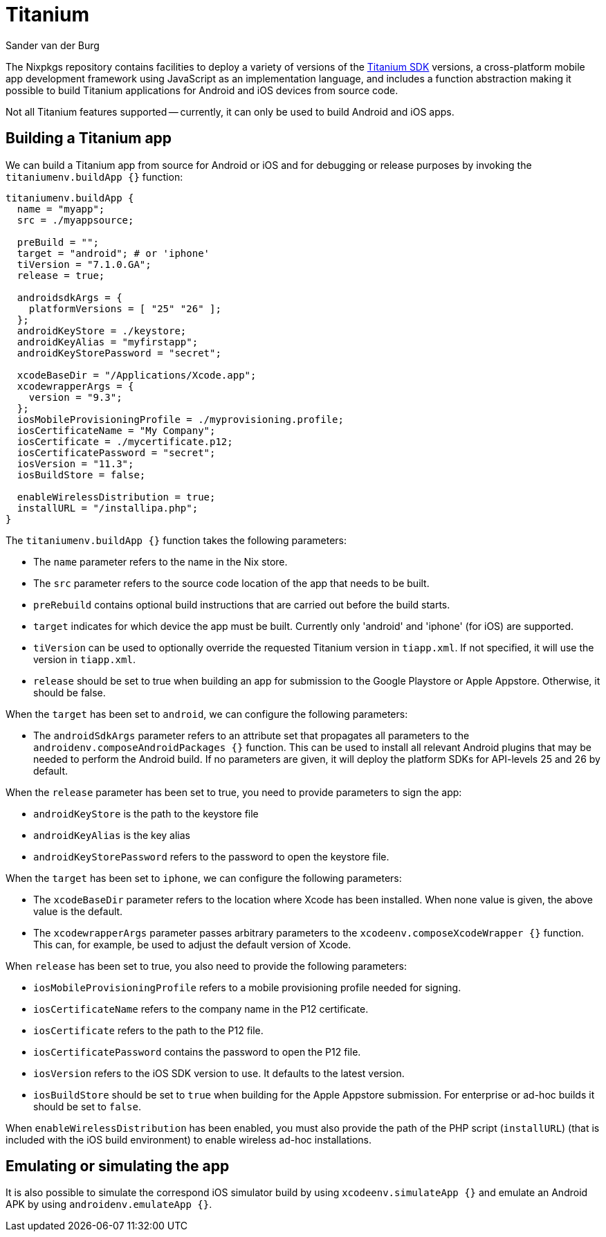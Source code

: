 = Titanium
:author: Sander van der Burg
:date: 2018-11-18

The Nixpkgs repository contains facilities to deploy a variety of versions of
the https://www.appcelerator.com[Titanium SDK] versions, a cross-platform
mobile app development framework using JavaScript as an implementation language,
and includes a function abstraction making it possible to build Titanium
applications for Android and iOS devices from source code.

Not all Titanium features supported -- currently, it can only be used to build
Android and iOS apps.

== Building a Titanium app

We can build a Titanium app from source for Android or iOS and for debugging or
release purposes by invoking the `titaniumenv.buildApp {}` function:

[source,nix]
----
titaniumenv.buildApp {
  name = "myapp";
  src = ./myappsource;

  preBuild = "";
  target = "android"; # or 'iphone'
  tiVersion = "7.1.0.GA";
  release = true;

  androidsdkArgs = {
    platformVersions = [ "25" "26" ];
  };
  androidKeyStore = ./keystore;
  androidKeyAlias = "myfirstapp";
  androidKeyStorePassword = "secret";

  xcodeBaseDir = "/Applications/Xcode.app";
  xcodewrapperArgs = {
    version = "9.3";
  };
  iosMobileProvisioningProfile = ./myprovisioning.profile;
  iosCertificateName = "My Company";
  iosCertificate = ./mycertificate.p12;
  iosCertificatePassword = "secret";
  iosVersion = "11.3";
  iosBuildStore = false;

  enableWirelessDistribution = true;
  installURL = "/installipa.php";
}
----

The `titaniumenv.buildApp {}` function takes the following parameters:

* The `name` parameter refers to the name in the Nix store.
* The `src` parameter refers to the source code location of the app that needs
to be built.
* `preRebuild` contains optional build instructions that are carried out before
the build starts.
* `target` indicates for which device the app must be built. Currently only
'android' and 'iphone' (for iOS) are supported.
* `tiVersion` can be used to optionally override the requested Titanium version
in `tiapp.xml`. If not specified, it will use the version in `tiapp.xml`.
* `release` should be set to true when building an app for submission to the
Google Playstore or Apple Appstore. Otherwise, it should be false.

When the `target` has been set to `android`, we can configure the following
parameters:

* The `androidSdkArgs` parameter refers to an attribute set that propagates all
parameters to the `androidenv.composeAndroidPackages {}` function. This can
be used to install all relevant Android plugins that may be needed to perform
the Android build. If no parameters are given, it will deploy the platform
SDKs for API-levels 25 and 26 by default.

When the `release` parameter has been set to true, you need to provide
parameters to sign the app:

* `androidKeyStore` is the path to the keystore file
* `androidKeyAlias` is the key alias
* `androidKeyStorePassword` refers to the password to open the keystore file.

When the `target` has been set to `iphone`, we can configure the following
parameters:

* The `xcodeBaseDir` parameter refers to the location where Xcode has been
installed. When none value is given, the above value is the default.
* The `xcodewrapperArgs` parameter passes arbitrary parameters to the
`xcodeenv.composeXcodeWrapper {}` function. This can, for example, be used
to adjust the default version of Xcode.

When `release` has been set to true, you also need to provide the following
parameters:

* `iosMobileProvisioningProfile` refers to a mobile provisioning profile needed
for signing.
* `iosCertificateName` refers to the company name in the P12 certificate.
* `iosCertificate` refers to the path to the P12 file.
* `iosCertificatePassword` contains the password to open the P12 file.
* `iosVersion` refers to the iOS SDK version to use. It defaults to the latest
version.
* `iosBuildStore` should be set to `true` when building for the Apple Appstore
submission. For enterprise or ad-hoc builds it should be set to `false`.

When `enableWirelessDistribution` has been enabled, you must also provide the
path of the PHP script (`installURL`) (that is included with the iOS build
environment) to enable wireless ad-hoc installations.

== Emulating or simulating the app

It is also possible to simulate the correspond iOS simulator build by using
`xcodeenv.simulateApp {}` and emulate an Android APK by using
`androidenv.emulateApp {}`.
